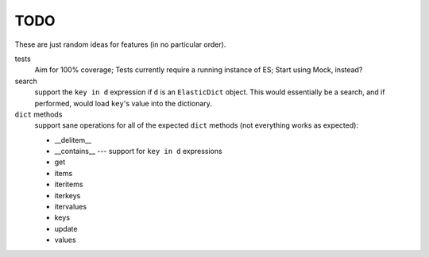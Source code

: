 TODO
====

These are just random ideas for features (in no particular order).

tests
    Aim for 100% coverage; Tests currently require a running instance of ES;
    Start using Mock, instead?

search
    support the ``key in d`` expression if ``d`` is an ``ElasticDict`` object.
    This would essentially be a search, and if performed, would load ``key``'s
    value into the dictionary.

``dict`` methods
    support sane operations for all of the expected ``dict`` methods (not
    everything works as expected):

    * __delitem__
    * __contains__ --- support for ``key in d`` expressions
    * get
    * items
    * iteritems
    * iterkeys
    * itervalues
    * keys
    * update
    * values
